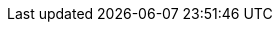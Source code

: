 :madr-001: [xref:kp-commons:arc42:09_architecture_decisions/001_using-adrs.adoc[MADR-001]]
:madr-002: [xref:kp-commons:arc42:09_architecture_decisions/002_spring-boot.adoc[MADR-002]]
:madr-003: [xref:kp-commons:arc42:09_architecture_decisions/003_messaging-rabbitmq.adoc[MADR-003]]
:madr-004: [xref:kp-commons:arc42:09_architecture_decisions/004_sql-data-store.adoc[MADR-004]]
